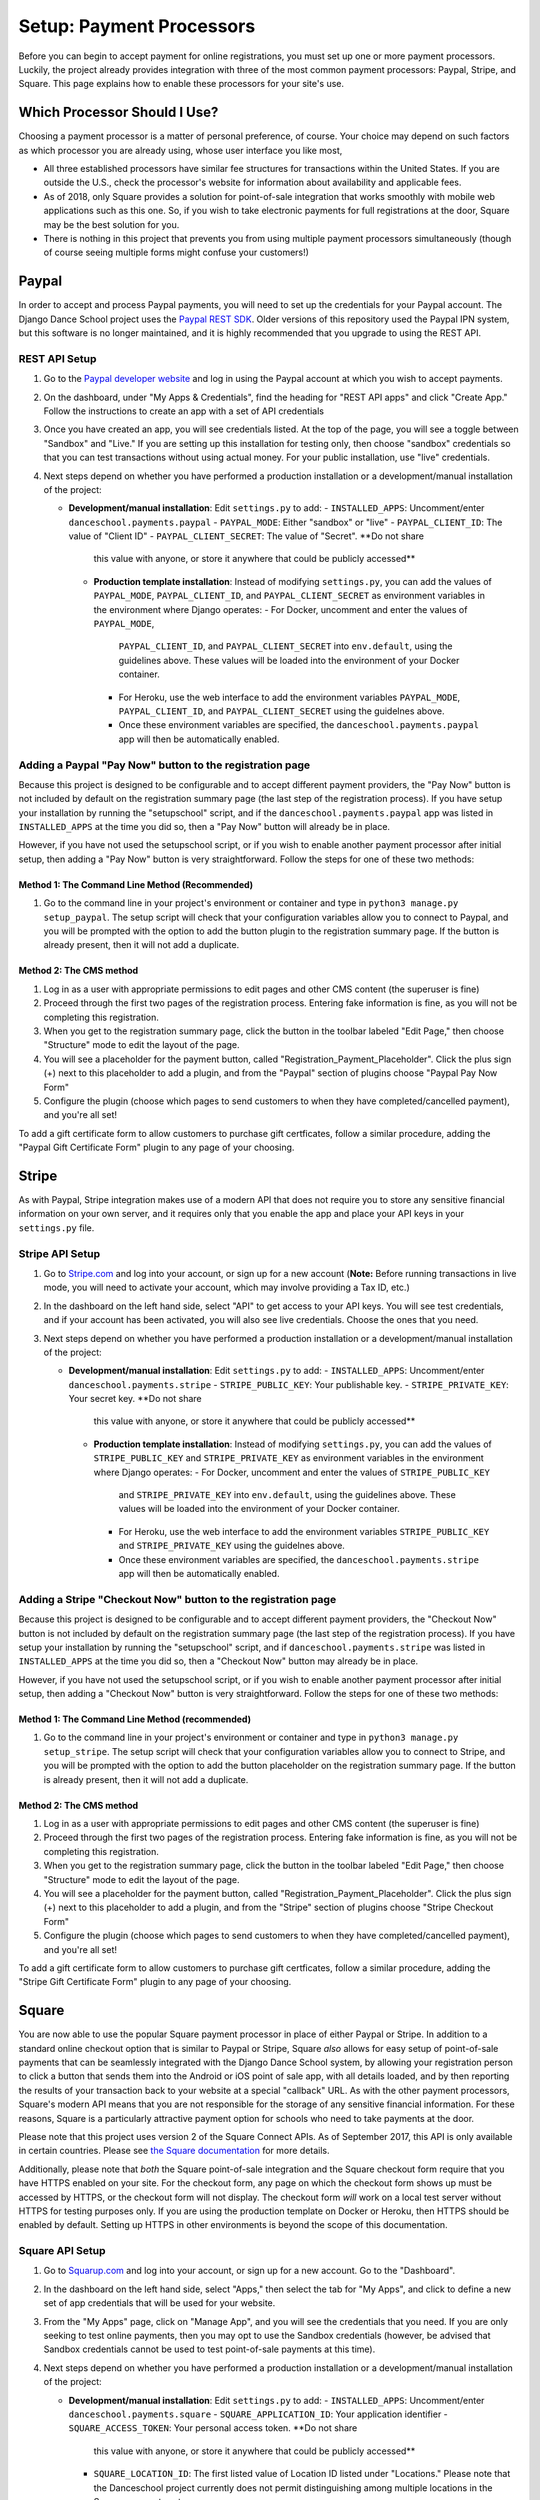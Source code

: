 *************************
Setup: Payment Processors
*************************

.. _setup_payments:

Before you can begin to accept payment for online registrations, you
must set up one or more payment processors.  Luckily, the project
already provides integration with three of the most common payment
processors: Paypal, Stripe, and Square.  This page explains how to enable
these processors for your site's use.

Which Processor Should I Use?
-----------------------------

Choosing a payment processor is a matter of personal preference, of
course.  Your choice may depend on such factors as which processor
you are already using, whose user interface you like most, 

- All three established processors have similar fee structures for
  transactions within the United States.  If you are outside the U.S.,
  check the processor's website for information about availability and
  applicable fees.
- As of 2018, only Square provides a solution for point-of-sale
  integration that works smoothly with mobile web applications such
  as this one.  So, if you wish to take electronic payments for
  full registrations at the door, Square may be the best solution
  for you.
- There is nothing in this project that prevents you from using
  multiple payment processors simultaneously (though of course seeing
  multiple forms might confuse your customers!)


.. _paypal_setup:

Paypal
------

In order to accept and process Paypal payments, you will need to set up
the credentials for your Paypal account.  The Django Dance School
project uses the
`Paypal REST SDK <https://github.com/paypal/PayPal-Python-SDK>`_.
Older versions of this repository used the Paypal IPN system, but this
software is no longer maintained, and it is highly recommended that you
upgrade to using the REST API.

REST API Setup
~~~~~~~~~~~~~~

1. Go to the `Paypal developer website <https://developer.paypal.com/>`_
   and log in using the Paypal account at which you wish to accept
   payments.
2. On the dashboard, under "My Apps & Credentials", find the heading
   for "REST API apps" and click "Create App."  Follow the instructions
   to create an app with a set of API credentials
3. Once you have created an app, you will see credentials listed.  At
   the top of the page, you will see a toggle between "Sandbox" and
   "Live."  If you are setting up this installation for testing only,
   then choose "sandbox" credentials so that you can test transactions
   without using actual money.  For your public installation, use
   "live" credentials.
4. Next steps depend on whether you have performed a production
   installation or a development/manual installation of the project:

   - **Development/manual installation**: Edit ``settings.py`` to add:
     -  ``INSTALLED_APPS``: Uncomment/enter ``danceschool.payments.paypal``
     -  ``PAYPAL_MODE``: Either "sandbox" or "live"
     -  ``PAYPAL_CLIENT_ID``: The value of "Client ID"
     -  ``PAYPAL_CLIENT_SECRET``: The value of "Secret".  **Do not share
        this value with anyone, or store it anywhere that could be publicly
        accessed**

    - **Production template installation**: Instead of modifying ``settings.py``,
      you can add the values of ``PAYPAL_MODE``, ``PAYPAL_CLIENT_ID``, and
      ``PAYPAL_CLIENT_SECRET`` as environment variables in the environment
      where Django operates:
      - For Docker, uncomment and enter the values of ``PAYPAL_MODE``,
        ``PAYPAL_CLIENT_ID``, and ``PAYPAL_CLIENT_SECRET`` into
        ``env.default``, using the guidelines above.  These values
        will be loaded into the environment of your Docker container.
      - For Heroku, use the web interface to add the environment variables
        ``PAYPAL_MODE``, ``PAYPAL_CLIENT_ID``, and ``PAYPAL_CLIENT_SECRET``
        using the guidelnes above.
      - Once these environment variables are specified, the
        ``danceschool.payments.paypal`` app will then be automatically
        enabled.

Adding a Paypal "Pay Now" button to the registration page
~~~~~~~~~~~~~~~~~~~~~~~~~~~~~~~~~~~~~~~~~~~~~~~~~~

Because this project is designed to be configurable and to accept
different payment providers, the "Pay Now" button is not included by
default on the registration summary page (the last step of the
registration process).  If you have setup your installation by running
the "setupschool" script, and if the ``danceschool.payments.paypal``
app was listed in ``INSTALLED_APPS`` at the time you did so,
then a "Pay Now" button will already be in place.

However, if you have not used the setupschool script, or if you
wish to enable another payment processor after initial setup, then
adding a "Pay Now" button is very straightforward. Follow the steps
for one of these two methods:

Method 1: The Command Line Method (Recommended)
^^^^^^^^^^^^^^^^^^^^^^^^^^^^^^^^^^^^^^^^^^^^^^^

1. Go to the command line in your project's environment or container
   and type in ``python3 manage.py setup_paypal``.  The setup script
   will check that your configuration variables allow you to connect to
   Paypal, and you will be prompted with the option to add the button
   plugin to the registration summary page.  If the button is
   already present, then it will not add a duplicate.

Method 2: The CMS method
^^^^^^^^^^^^^^^^^^^^^^^^

1. Log in as a user with appropriate permissions to edit pages and other
   CMS content (the superuser is fine)
2. Proceed through the first two pages of the registration process.
   Entering fake information is fine, as you will not be completing this
   registration.
3. When you get to the registration summary page, click the button in
   the toolbar labeled "Edit Page," then choose "Structure" mode to edit
   the layout of the page.
4. You will see a placeholder for the payment button, called
   "Registration\_Payment\_Placeholder". Click the plus sign (+) next to
   this placeholder to add a plugin, and from the "Paypal" section of
   plugins choose "Paypal Pay Now Form"
5. Configure the plugin (choose which pages to send customers to when
   they have completed/cancelled payment), and you're all set!

To add a gift certificate form to allow customers to purchase gift
certficates, follow a similar procedure, adding the "Paypal Gift
Certificate Form" plugin to any page of your choosing.

.. _stripe_setup:

Stripe
------

As with Paypal, Stripe integration makes use of a modern API that does
not require you to store any sensitive financial information on your own
server, and it requires only that you enable the app and place your
API keys in your ``settings.py`` file.

Stripe API Setup
~~~~~~~~~~~~~~~~

1.  Go to `Stripe.com <https://www.stripe.com/>`_ and log into your
    account, or sign up for a new account (**Note:** Before running
    transactions in live mode, you will need to activate your account,
    which may involve providing a Tax ID, etc.)
2.  In the dashboard on the left hand side, select "API" to get access
    to your API keys. You will see test credentials, and if your account
    has been activated, you will also see live credentials.  Choose the
    ones that you need.
3. Next steps depend on whether you have performed a production
   installation or a development/manual installation of the project:

   - **Development/manual installation**: Edit ``settings.py`` to add:
     -  ``INSTALLED_APPS``: Uncomment/enter ``danceschool.payments.stripe``
     -  ``STRIPE_PUBLIC_KEY``: Your publishable key.
     -  ``STRIPE_PRIVATE_KEY``: Your secret key.  **Do not share
        this value with anyone, or store it anywhere that could be publicly
        accessed**

    - **Production template installation**: Instead of modifying ``settings.py``,
      you can add the values of ``STRIPE_PUBLIC_KEY`` and
      ``STRIPE_PRIVATE_KEY`` as environment variables in the environment
      where Django operates:
      - For Docker, uncomment and enter the values of ``STRIPE_PUBLIC_KEY``
        and ``STRIPE_PRIVATE_KEY`` into
        ``env.default``, using the guidelines above.  These values
        will be loaded into the environment of your Docker container.
      - For Heroku, use the web interface to add the environment variables
        ``STRIPE_PUBLIC_KEY`` and ``STRIPE_PRIVATE_KEY``
        using the guidelnes above.
      - Once these environment variables are specified, the
        ``danceschool.payments.stripe`` app will then be automatically
        enabled.

Adding a Stripe "Checkout Now" button to the registration page
~~~~~~~~~~~~~~~~~~~~~~~~~~~~~~~~~~~~~~~~~~~~~~~~~~

Because this project is designed to be configurable and to accept
different payment providers, the "Checkout Now" button is not included by
default on the registration summary page (the last step of the
registration process).  If you have setup your installation by running
the "setupschool" script, and if ``danceschool.payments.stripe`` was listed
in ``INSTALLED_APPS`` at the time you did so, then a "Checkout Now" button 
may already be in place.

However, if you have not used the setupschool script, or if you
wish to enable another payment processor after initial setup, then
adding a "Checkout Now" button is very straightforward. Follow the steps
for one of these two methods:

Method 1: The Command Line Method (recommended)
^^^^^^^^^^^^^^^^^^^^^^^^^^^^^^^^^^^^^^^^^^^^^^^

1. Go to the command line in your project's environment or container and type in
   ``python3 manage.py setup_stripe``.  The setup script will check
   that your configuration variables allow you to connect to
   Stripe, and you will be prompted with the option to add the button
   placeholder on the registration summary page.  If the button is
   already present, then it will not add a duplicate.

Method 2: The CMS method
^^^^^^^^^^^^^^^^^^^^^^^^

1. Log in as a user with appropriate permissions to edit pages and other
   CMS content (the superuser is fine)
2. Proceed through the first two pages of the registration process.
   Entering fake information is fine, as you will not be completing this
   registration.
3. When you get to the registration summary page, click the button in
   the toolbar labeled "Edit Page," then choose "Structure" mode to edit
   the layout of the page.
4. You will see a placeholder for the payment button, called
   "Registration\_Payment\_Placeholder". Click the plus sign (+) next to
   this placeholder to add a plugin, and from the "Stripe" section of
   plugins choose "Stripe Checkout Form"
5. Configure the plugin (choose which pages to send customers to when
   they have completed/cancelled payment), and you're all set!

To add a gift certificate form to allow customers to purchase gift
certficates, follow a similar procedure, adding the "Stripe Gift
Certificate Form" plugin to any page of your choosing.

.. _square_setup:

Square
------

You are now able to use the popular Square payment processor in
place of either Paypal or Stripe.  In addition to a standard online
checkout option that is similar to Paypal or Stripe, Square *also*
allows for easy setup of point-of-sale
payments that can be seamlessly integrated with the Django Dance School
system, by allowing your registration person to click a button that sends
them into the Android or iOS point of sale app, with all details loaded,
and by then reporting the results of your transaction back
to your website at a special "callback" URL.  As with the other payment
processors, Square's modern API means that you are not responsible for
the storage of any sensitive financial information.  For these reasons,
Square is a particularly attractive payment option for schools who need
to take payments at the door.

Please note that this project uses version 2 of the Square Connect
APIs.  As of September 2017, this API is only available in certain countries.
Please see 
`the Square documentation <https://docs.connect.squareup.com/articles/faq-international-availability>`_
for more details.

Additionally, please note that *both* the Square point-of-sale integration
and the Square checkout form require that you have HTTPS enabled on your site.
For the checkout form, any page on which the checkout form shows up must be
accessed by HTTPS, or the checkout form will not display.  The checkout form
*will* work on a local test server without HTTPS for testing purposes only.
If you are using the production template on Docker or Heroku, then HTTPS
should be enabled by default.  Setting up HTTPS in other environments is
beyond the scope of this documentation.

Square API Setup
~~~~~~~~~~~~~~~~

1.  Go to `Squarup.com <https://www.squareup.com/>`_ and log into your
    account, or sign up for a new account.  Go to the "Dashboard".
2.  In the dashboard on the left hand side, select "Apps," then select
    the tab for "My Apps", and click to define a new set of app credentials
    that will be used for your website.
3.  From the "My Apps" page, click on "Manage App", and you will see
    the credentials that you need.  If you are only seeking to test online
    payments, then you may opt to use the Sandbox credentials (however,
    be advised that Sandbox credentials cannot be used to test point-of-sale
    payments at this time).
4. Next steps depend on whether you have performed a production
   installation or a development/manual installation of the project:

   - **Development/manual installation**: Edit ``settings.py`` to add:
     -  ``INSTALLED_APPS``: Uncomment/enter ``danceschool.payments.square``
     -  ``SQUARE_APPLICATION_ID``: Your application identifier
     -  ``SQUARE_ACCESS_TOKEN``: Your personal access token.  **Do not share
        this value with anyone, or store it anywhere that could be publicly
        accessed**
     -  ``SQUARE_LOCATION_ID``: The first listed value of Location ID listed
        under "Locations."  Please note that the Danceschool project currently
        does not permit distinguishing among multiple locations in the Square
        payment system.

    - **Production template installation**: Instead of modifying ``settings.py``,
      you can add the values of ``SQUARE_APPLICATION_ID``, ``SQUARE_ACCESS_TOKEN``.
      and ``SQUARE_LOCATION_ID`` as environment variables in the environment
      where Django operates:
      - For Docker, uncomment and enter the values of ``SQUARE_APPLICATION_ID``,
        ``SQUARE_ACCESS_TOKEN``, and ``SQUARE_LOCATION_ID`` into
        ``env.default``, using the guidelines above.  These values
        will be loaded into the environment of your Docker container.
      - For Heroku, use the web interface to add the environment variables
        ``SQUARE_APPLICATION_ID``, ``SQUARE_ACCESS_TOKEN``, and ``SQUARE_LOCATION_ID``
        using the guidelnes above.
      - Once these environment variables are specified, the
        ``danceschool.payments.square`` app will then be automatically
        enabled.
5. **If you intend to use point of sale integration**, you will also need
    to specify a "callback URL," which is the URL that Square's point of sale
    app sends the details of your transaction to after you successfully complete
    it using their app.  To set this URL, from the "Manage App" page on which you
    accessed your API credentials, click on the "Point of Sale API" tab at the top
    of the page.  Then, under "Web," look for an input labeled "Web Callback URLs."
    In this box, enter your callback URL.  If you are using the default URL
    configuration, this URL will be ``https://yourdomain.com/square/process_pointofsale/``.
    However, you can also check to get the exact URL by running ``python3 manage.py setup_square``
    from the command line of your project's environment.


Adding a Square Checkout form and/or point of sale button to the registration page
~~~~~~~~~~~~~~~~~~~~~~~~~~~~~~~~~~~~~~~~~~~~~~~~~~~~~~~~~~~~~~~~~~~~~~~~~~~~~~~~~~

Because this project is designed to be configurable and to accept
different payment providers, Square's checkout form and its point-of-sale button are
not included by default on the registration summary page (the last step of the
registration process).  If you have setup your installation by running
the "setupschool" script, and if ``danceschool.payments.square`` was listed
in ``INSTALLED_APPS`` at the time you did so, then a checkout form and/or point of sale button
may already be in place.

However, if you have not used the setupschool script, or if you
wish to enable another payment processor after initial setup, then
adding the form and button are very straightforward. Follow the steps
for one of these two methods:

Method 1: The Command Line Method (recommended)
^^^^^^^^^^^^^^^^^^^^^^^^^^^^^^^^^^^^^^^^^^^^^^^

1. Go to the command line in your project's environment and type in
   ``python3 manage.py setup_square``.  The setup script will check
   that your configuration variables allow you to connect to
   Square, and you will be prompted with the option to add the checkout form
   plugin and the point of sale button plugin on the registration summary
   page.  If these plugins are already present, then it will not add duplicates.

Method 2: The CMS method
^^^^^^^^^^^^^^^^^^^^^^^^

1. Log in as a user with appropriate permissions to edit pages and other
   CMS content (the superuser is fine)
2. Proceed through the first two pages of the registration process.
   Entering fake information is fine, as you will not be completing this
   registration.
3. When you get to the registration summary page, click the button in
   the toolbar labeled "Edit Page," then choose "Structure" mode to edit
   the layout of the page.
4. You will see a placeholder for the payment button, called
   "Registration\_Payment\_Placeholder". Click the plus sign (+) next to
   this placeholder to add a plugin, and from the "Square" section of
   plugins, choose the plugin that you desire.
5. Configure the plugin (choose which pages to send customers to when
   they have completed/cancelled payment), and you're all set!

User Permissions for Square Point of Sale Integration
^^^^^^^^^^^^^^^^^^^^^^^^^^^^^^^^^^^^^^^^^^^^^^^^^^^^^

Unlike with online payment solutions, with point of sale payment, you
do not want most users to see the point of sale button, and you likely
only want it to show up in circumstances where you will be accepting
this type of payment (i.e. at the door).  So, the following restrictions
are in place:

- Only users with the ``square.handle_pos_payments`` permission set can
  see the point of sale button.  Since superusers have all permissions by
  default, you will see the button if you are logged into a superuser account.
  No other users see the button by default, so it is strongly recommended that
  give this permission to the specific Users who run your registration by going to
  *Apps > Users* on the CMS toolbar.
- Only at-the-door registrations (marked as such during step 1 of the registration process)
  see the button, regardless of who the user is that is performing the registration.
- For transactions that take place on a platform other than Android or iOS,
  the point of sale button will display, but it will be disabled and greyed out,
  to reflect the fact that Square point of sale integration only works on Android
  or iOS platforms.
